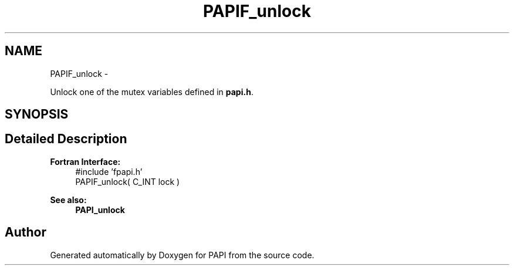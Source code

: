 .TH "PAPIF_unlock" 3 "Fri Aug 2 2013" "Version 5.2.0.0" "PAPI" \" -*- nroff -*-
.ad l
.nh
.SH NAME
PAPIF_unlock \- 
.PP
Unlock one of the mutex variables defined in \fBpapi.h\fP.  

.SH SYNOPSIS
.br
.PP
.SH "Detailed Description"
.PP 
\fBFortran Interface:\fP
.RS 4
#include 'fpapi.h' 
.br
 PAPIF_unlock( C_INT lock )
.RE
.PP
\fBSee also:\fP
.RS 4
\fBPAPI_unlock\fP 
.RE
.PP


.SH "Author"
.PP 
Generated automatically by Doxygen for PAPI from the source code.
